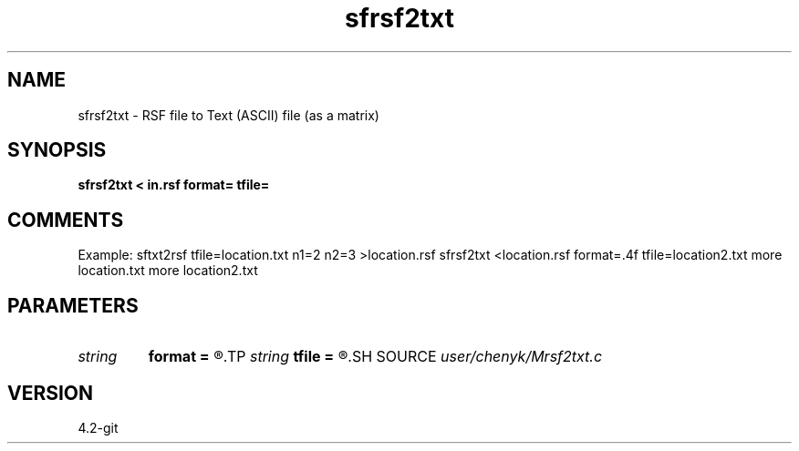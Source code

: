 .TH sfrsf2txt 1  "APRIL 2023" Madagascar "Madagascar Manuals"
.SH NAME
sfrsf2txt \- RSF file to Text (ASCII) file (as a matrix) 
.SH SYNOPSIS
.B sfrsf2txt < in.rsf format= tfile=
.SH COMMENTS
Example: 
sftxt2rsf tfile=location.txt n1=2 n2=3 >location.rsf
sfrsf2txt <location.rsf format=.4f tfile=location2.txt
more location.txt
more location2.txt

.SH PARAMETERS
.PD 0
.TP
.I string 
.B format
.B =
.R  
.TP
.I string 
.B tfile
.B =
.R  
.SH SOURCE
.I user/chenyk/Mrsf2txt.c
.SH VERSION
4.2-git
